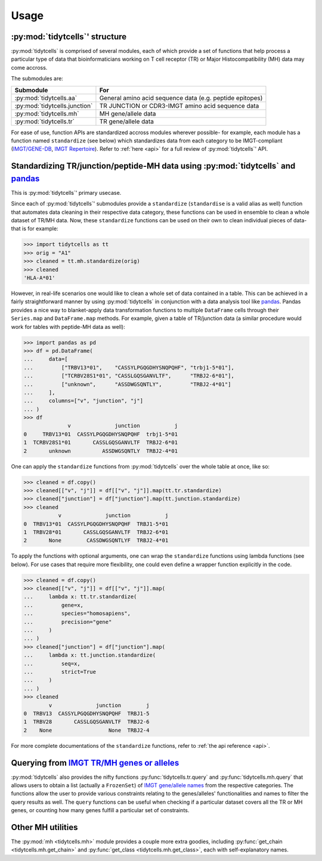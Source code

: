 Usage
=====

:py:mod:`tidytcells`' structure
-------------------------------

:py:mod:`tidytcells` is comprised of several modules, each of which provide a set of functions that help process a particular type of data that bioinformaticians working on T cell receptor (TR) or Major Histocompatibility (MH) data may come accross.

The submodules are:

+-------------------------------+----------------------------------------------------------+
| Submodule                     | For                                                      |
+===============================+==========================================================+
| :py:mod:`tidytcells.aa`       | General amino acid sequence data (e.g. peptide epitopes) |
+-------------------------------+----------------------------------------------------------+
| :py:mod:`tidytcells.junction` | TR JUNCTION or CDR3-IMGT amino acid sequence data        |
+-------------------------------+----------------------------------------------------------+
| :py:mod:`tidytcells.mh`       | MH gene/allele data                                      |
+-------------------------------+----------------------------------------------------------+
| :py:mod:`tidytcells.tr`       | TR gene/allele data                                      |
+-------------------------------+----------------------------------------------------------+

For ease of use, function APIs are standardized accross modules wherever possible- for example, each module has a function named ``standardize`` (see below) which standardizes data from each category to be IMGT-compliant (`IMGT/GENE-DB <https://www.imgt.org/genedb/>`_, `IMGT Repertoire <https://www.imgt.org/IMGTrepertoire/>`_).
Refer to :ref:`here <api>` for a full review of :py:mod:`tidytcells`' API.

Standardizing TR/junction/peptide-MH data using :py:mod:`tidytcells` and `pandas <https://pandas.pydata.org/>`_
---------------------------------------------------------------------------------------------------------------

This is :py:mod:`tidytcells`' primary usecase.

Since each of :py:mod:`tidytcells`' submodules provide a ``standardize`` (``standardise`` is a valid alias as well) function that automates data cleaning in their respective data category, these functions can be used in ensemble to clean a whole dataset of TR/MH data.
Now, these ``standardize`` functions can be used on their own to clean individual pieces of data- that is for example:

>>> import tidytcells as tt
>>> orig = "A1"
>>> cleaned = tt.mh.standardize(orig)
>>> cleaned
'HLA-A*01'

However, in real-life scenarios one would like to clean a whole set of data contained in a table.
This can be achieved in a fairly straightforward manner by using :py:mod:`tidytcells` in conjunction with a data analysis tool like `pandas <https://pandas.pydata.org/>`_.
Pandas provides a nice way to blanket-apply data transformation functions to multiple ``DataFrame`` cells through their ``Series.map`` and ``DataFrame.map`` methods.
For example, given a table of TR/junction data (a similar procedure would work for tables with peptide-MH data as well):

>>> import pandas as pd
>>> df = pd.DataFrame(
...     data=[
...         ["TRBV13*01",    "CASSYLPGQGDHYSNQPQHF", "trbj1-5*01"],
...         ["TCRBV28S1*01", "CASSLGQSGANVLTF",      "TRBJ2-6*01"],
...         ["unknown",      "ASSDWGSQNTLY",         "TRBJ2-4*01"]
...     ],
...     columns=["v", "junction", "j"]
... )
>>> df
              v              junction           j
0     TRBV13*01  CASSYLPGQGDHYSNQPQHF  trbj1-5*01
1  TCRBV28S1*01       CASSLGQSGANVLTF  TRBJ2-6*01
2       unknown          ASSDWGSQNTLY  TRBJ2-4*01

One can apply the ``standardize`` functions from :py:mod:`tidytcells` over the whole table at once, like so:

>>> cleaned = df.copy()
>>> cleaned[["v", "j"]] = df[["v", "j"]].map(tt.tr.standardize)
>>> cleaned["junction"] = df["junction"].map(tt.junction.standardize)
>>> cleaned
           v              junction           j
0  TRBV13*01  CASSYLPGQGDHYSNQPQHF  TRBJ1-5*01
1  TRBV28*01       CASSLGQSGANVLTF  TRBJ2-6*01
2       None        CASSDWGSQNTLYF  TRBJ2-4*01

To apply the functions with optional arguments, one can wrap the ``standardize`` functions using lambda functions (see below).
For use cases that require more flexibility, one could even define a wrapper function explicitly in the code.

>>> cleaned = df.copy()
>>> cleaned[["v", "j"]] = df[["v", "j"]].map(
...     lambda x: tt.tr.standardize(
...         gene=x,
...         species="homosapiens",
...         precision="gene"
...     )
... )
>>> cleaned["junction"] = df["junction"].map(
...     lambda x: tt.junction.standardize(
...         seq=x,
...         strict=True
...     )
... )
>>> cleaned
        v              junction        j
0  TRBV13  CASSYLPGQGDHYSNQPQHF  TRBJ1-5
1  TRBV28       CASSLGQSGANVLTF  TRBJ2-6
2    None                  None  TRBJ2-4

For more complete documentations of the ``standardize`` functions, refer to :ref:`the api reference <api>`.

Querying from `IMGT TR/MH genes or alleles <https://www.imgt.org/IMGTrepertoire/>`_
-----------------------------------------------------------------------------------

:py:mod:`tidytcells` also provides the nifty functions :py:func:`tidytcells.tr.query` and :py:func:`tidytcells.mh.query` that allows users to obtain a list (actually a ``FrozenSet``) of `IMGT gene/allele names <https://www.imgt.org/IMGTrepertoire/>`_ from the respective categories.
The functions allow the user to provide various constraints relating to the genes/alleles' functionalities and names to filter the query results as well.
The ``query`` functions can be useful when checking if a particular dataset covers all the TR or MH genes, or counting how many genes fulfill a particular set of constraints.

Other MH utilities
------------------

The :py:mod:`mh <tidytcells.mh>` module provides a couple more extra goodies, including :py:func:`get_chain <tidytcells.mh.get_chain>` and :py:func:`get_class <tidytcells.mh.get_class>`, each with self-explanatory names.